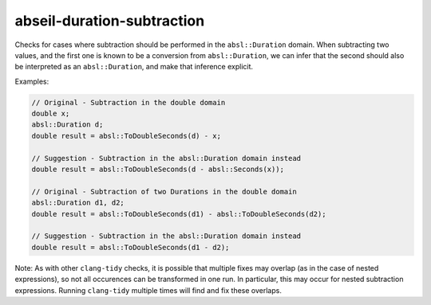 .. title:: clang-tidy - abseil-duration-subtraction

abseil-duration-subtraction
===========================

Checks for cases where subtraction should be performed in the
``absl::Duration`` domain. When subtracting two values, and the first one is
known to be a conversion from ``absl::Duration``, we can infer that the second
should also be interpreted as an ``absl::Duration``, and make that inference
explicit.

Examples:

.. code-block:: c++

  // Original - Subtraction in the double domain
  double x;
  absl::Duration d;
  double result = absl::ToDoubleSeconds(d) - x;

  // Suggestion - Subtraction in the absl::Duration domain instead
  double result = absl::ToDoubleSeconds(d - absl::Seconds(x));

  // Original - Subtraction of two Durations in the double domain
  absl::Duration d1, d2;
  double result = absl::ToDoubleSeconds(d1) - absl::ToDoubleSeconds(d2);

  // Suggestion - Subtraction in the absl::Duration domain instead
  double result = absl::ToDoubleSeconds(d1 - d2);


Note: As with other ``clang-tidy`` checks, it is possible that multiple fixes
may overlap (as in the case of nested expressions), so not all occurences can
be transformed in one run. In particular, this may occur for nested subtraction
expressions. Running ``clang-tidy`` multiple times will find and fix these
overlaps.
